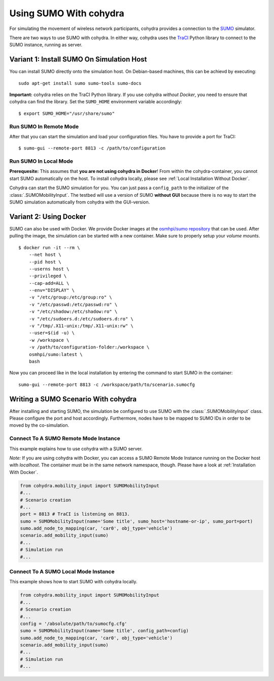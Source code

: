 ***********************
Using SUMO With cohydra
***********************

For simulating the movement of wireless network participants, cohydra provides a connection to
the `SUMO <https://sumo.dlr.de/>`_ simulator.

There are two ways to use SUMO with cohydra. In either way, cohydra uses the `TraCI <https://sumo.dlr.de/docs/TraCI.html>`_
Python library to connect to the SUMO instance, running as server.

Variant 1: Install SUMO On Simulation Host
##########################################

You can install SUMO directly onto the simulation host. On Debian-based machines, this can be achievd by executing: ::

    sudo apt-get install sumo sumo-tools sumo-docs

**Important:** cohydra relies on the TraCI Python library.
If you use cohydra *without Docker*, you need to ensure that cohydra can find the library.
Set the ``SUMO_HOME`` environment variable accordingly: ::

    $ export SUMO_HOME="/usr/share/sumo"

Run SUMO In Remote Mode
=======================

After that you can start the simulation and load your configuration files.
You have to provide a port for TraCI: ::

    $ sumo-gui --remote-port 8813 -c /path/to/configuration

Run SUMO In Local Mode
======================

**Prerequesite:** This assumes that **you are not using cohydra in Docker**! From within the cohydra-container, you cannot start SUMO automatically on the host.
To install cohydra locally, please see :ref:`Local Installation Without Docker`.

Cohydra can start the SUMO simulation for you. You can just pass a ``config_path`` to the initializer of the :class:`.SUMOMobilityInput`.
The testbed will use a version of SUMO **without GUI** because there is no way to start the SUMO simulation automatically from cohydra with the GUI-version.


Variant 2: Using Docker
#######################

SUMO can also be used with Docker.
We provide Docker images at the `osmhpi/sumo repository <https://hub.docker.com/r/osmhpi/sumo>`_ that can be used.
After pulling the image, the simulation can be started with a new container.
Make sure to properly setup your *volume mounts*.

::

    $ docker run -it --rm \
        --net host \
        --pid host \
        --userns host \
        --privileged \
        --cap-add=ALL \
        --env="DISPLAY" \
        -v "/etc/group:/etc/group:ro" \
        -v "/etc/passwd:/etc/passwd:ro" \
        -v "/etc/shadow:/etc/shadow:ro" \
        -v "/etc/sudoers.d:/etc/sudoers.d:ro" \
        -v "/tmp/.X11-unix:/tmp/.X11-unix:rw" \
        --user=$(id -u) \
        -w /workspace \
        -v /path/to/configuration-folder:/workspace \
        osmhpi/sumo:latest \
        bash

Now you can proceed like in the local installation by entering the command to start SUMO in the container:
::

    sumo-gui --remote-port 8813 -c /workspace/path/to/scenario.sumocfg


Writing a SUMO Scenario With cohydra
####################################

After installing and starting SUMO, the simulation be configured to use SUMO with the :class:`.SUMOMobilityInput` class.
Please configure the port and host accordingly.
Furthermore, nodes have to be mapped to SUMO IDs in order to be moved by the co-simulation.

Connect To A SUMO Remote Mode Instance
======================================

This example explains how to use cohydra with a SUMO server.

*Note:* If you are using cohydra with Docker, you can access a SUMO Remote Mode Instance running on the Docker host with `localhost`.
The container must be in the same network namespace, though. Please have a look at :ref:`Installation With Docker`.

.. code-block:: python

    from cohydra.mobility_input import SUMOMobilityInput
    #...
    # Scenario creation
    #...
    port = 8813 # TraCI is listening on 8813.
    sumo = SUMOMobilityInput(name='Some title', sumo_host='hostname-or-ip', sumo_port=port)
    sumo.add_node_to_mapping(car, 'car0', obj_type='vehicle')
    scenario.add_mobility_input(sumo)
    #...
    # Simulation run
    #...

Connect To A SUMO Local Mode Instance
=====================================

This example shows how to start SUMO with cohydra locally.

.. code-block:: python

    from cohydra.mobility_input import SUMOMobilityInput
    #...
    # Scenario creation
    #...
    config = '/absolute/path/to/sumocfg.cfg'
    sumo = SUMOMobilityInput(name='Some title', config_path=config)
    sumo.add_node_to_mapping(car, 'car0', obj_type='vehicle')
    scenario.add_mobility_input(sumo)
    #...
    # Simulation run
    #...

